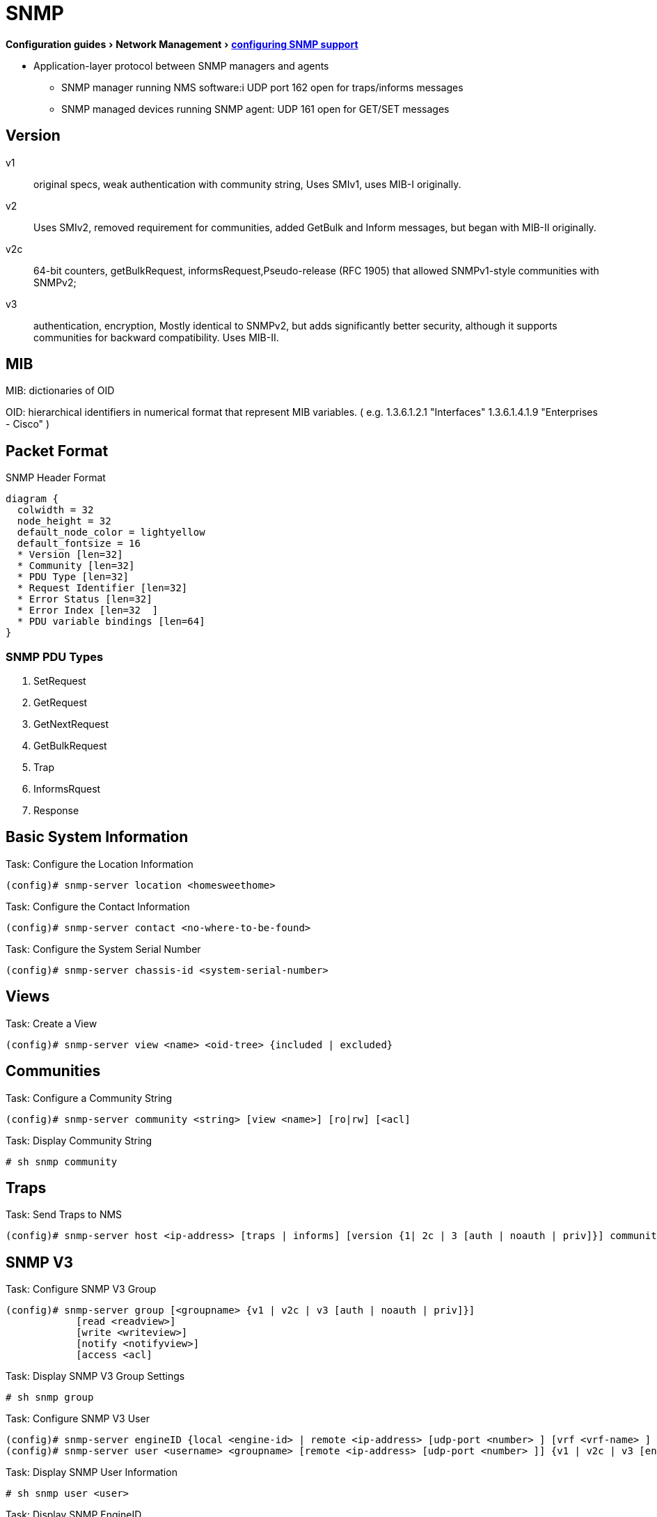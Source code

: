 = SNMP
:experimental:
:icons: font

menu:Configuration guides[Network Management > http://www.cisco.com/c/en/us/td/docs/ios-xml/ios/snmp/configuration/15-mt/snmp-15-mt-book/nm-snmp-cfg-snmp-support.html[configuring SNMP support] ]

//TODO start here with the pictures

- Application-layer protocol between SNMP managers and agents
** SNMP manager running NMS software:i UDP port 162 open for traps/informs messages
** SNMP managed devices running SNMP agent: UDP 161 open for GET/SET messages

== Version

v1:: original specs, weak authentication with community string, Uses SMIv1, uses MIB-I originally.
v2:: Uses SMIv2, removed requirement for communities, added GetBulk and Inform messages, but began with MIB-II originally.
v2c::  64-bit counters, getBulkRequest, informsRequest,Pseudo-release (RFC 1905) that allowed SNMPv1-style communities with SNMPv2;
v3:: authentication, encryption, Mostly identical to SNMPv2, but adds significantly better security, although it supports communities for backward compatibility. Uses MIB-II.

== MIB

MIB: dictionaries of OID

OID: hierarchical identifiers in numerical format that represent MIB variables.
( e.g. 1.3.6.1.2.1 "Interfaces"
1.3.6.1.4.1.9 "Enterprises - Cisco"
)

== Packet Format

.SNMP Header Format
["packetdiag", target="snmp-header"]
----
diagram {
  colwidth = 32
  node_height = 32
  default_node_color = lightyellow
  default_fontsize = 16
  * Version [len=32]
  * Community [len=32]
  * PDU Type [len=32]
  * Request Identifier [len=32]
  * Error Status [len=32]
  * Error Index [len=32  ]
  * PDU variable bindings [len=64]
}
----

=== SNMP PDU Types

. SetRequest
. GetRequest
. GetNextRequest
. GetBulkRequest
. Trap
. InformsRquest
. Response



== Basic System Information

.Task: Configure the Location Information
----
(config)# snmp-server location <homesweethome>
----

.Task: Configure the Contact Information
----
(config)# snmp-server contact <no-where-to-be-found>
----

.Task: Configure the System Serial Number
----
(config)# snmp-server chassis-id <system-serial-number>
----

==  Views

.Task: Create a View
----
(config)# snmp-server view <name> <oid-tree> {included | excluded}
----

== Communities


.Task: Configure a Community String
----
(config)# snmp-server community <string> [view <name>] [ro|rw] [<acl]
----

.Task: Display Community String
----
# sh snmp community
----

== Traps

.Task: Send Traps to NMS
----
(config)# snmp-server host <ip-address> [traps | informs] [version {1| 2c | 3 [auth | noauth | priv]}] community-string [udp-port port-number] [notification-type]
----

== SNMP V3

.Task: Configure SNMP V3 Group
----
(config)# snmp-server group [<groupname> {v1 | v2c | v3 [auth | noauth | priv]}]
            [read <readview>]
            [write <writeview>]
            [notify <notifyview>]
            [access <acl]
----

.Task: Display SNMP V3 Group Settings
----
# sh snmp group
----

.Task: Configure  SNMP V3 User
----
(config)# snmp-server engineID {local <engine-id> | remote <ip-address> [udp-port <number> ] [vrf <vrf-name> ] <engine-id-string> }
(config)# snmp-server user <username> <groupname> [remote <ip-address> [udp-port <number> ]] {v1 | v2c | v3 [encrypted] [auth {md5 | sha} <auth-password> ]} [access <acl>]
----

.Task: Display SNMP User Information
----
# sh snmp user <user>
----

.Task: Display SNMP EngineID
----
# sh snmp engineID
----

== SNMP Manager

.Task: Configure the SNMP Manager Process
----
(config)# snmp-server manager
----

.Task: Configure the SNMP Manager Session Time-Out
----
(config)# snmp-server manager session-timeout <seconds>
----

.Task: Display the Status Of the SNMP Sessions
----
# sh snmp sessions brief
----

.Task: Display the Current Set Of Pending SNMP Requests
----
# sh snmp pending
----


== SNMP Shutdown Mechanism

.Task: Enable the SNMP Shutdown Mechanism
----
(config)# snmp-server system-shutdown
----


.Task: Define the Maximum SNMP Agent Packet Size
----
(config)# snmp-server packetsize <bytes>
----

.Task: Specify the TFTP Servers Used for Saving and Loading Configuration Files
----
(config)# snmp-server tftp-server-list <acl>
----

.Task: Disable SNMP Agent
----
(config)# no snmp-server
----

